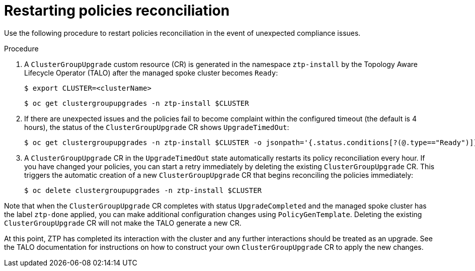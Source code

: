 // Module included in the following assemblies:
//
// *scalability_and_performance/ztp-deploying-disconnected.adoc

:_content-type: PROCEDURE
[id="ztp-restarting-policies-reconciliation_{context}"]
= Restarting policies reconciliation

Use the following procedure to restart policies reconciliation in the event of unexpected compliance issues.

.Procedure

. A `ClusterGroupUpgrade` custom resource (CR) is generated in the namespace `ztp-install` by the Topology Aware Lifecycle Operator (TALO) after the managed spoke cluster becomes `Ready`:
+
[source,terminal]
----
$ export CLUSTER=<clusterName>
----
+
[source,terminal]
----
$ oc get clustergroupupgrades -n ztp-install $CLUSTER
----

. If there are unexpected issues and the policies fail to become complaint within the configured timeout (the default is 4 hours), the status of the `ClusterGroupUpgrade` CR shows `UpgradeTimedOut`:
+
[source,terminal]
----
$ oc get clustergroupupgrades -n ztp-install $CLUSTER -o jsonpath='{.status.conditions[?(@.type=="Ready")]}'
----

. A `ClusterGroupUpgrade` CR in the `UpgradeTimedOut` state automatically restarts its policy reconciliation every hour. If you have changed your policies, you can start a retry immediately by deleting the existing `ClusterGroupUpgrade` CR. This triggers the automatic creation of a new `ClusterGroupUpgrade` CR that begins reconciling the policies immediately:
+
[source,terminal]
----
$ oc delete clustergroupupgrades -n ztp-install $CLUSTER
----

Note that when the `ClusterGroupUpgrade` CR completes with status `UpgradeCompleted` and the managed spoke cluster has the label `ztp-done` applied, you can make additional configuration changes using `PolicyGenTemplate`. Deleting the existing `ClusterGroupUpgrade` CR will not make the TALO generate a new CR.

At this point, ZTP has completed its interaction with the cluster and any further interactions should be treated as an upgrade. See the TALO documentation for instructions on how to construct your own `ClusterGroupUpgrade` CR to apply the new changes.
